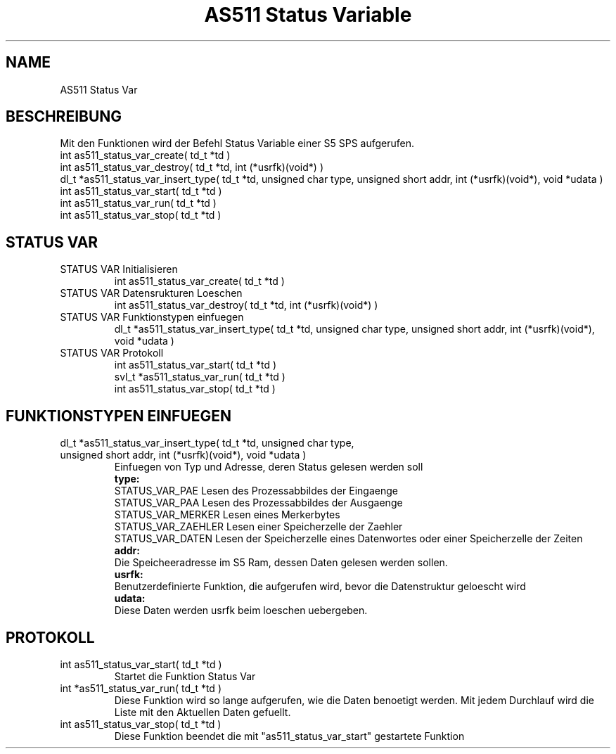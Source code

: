 .\" AS511 Status Variable
.TH "AS511 Status Variable" "3" "0.1" "Peter Schnabel 2006" "Programmers Library"
.SH "NAME"
AS511 Status Var
.SH "BESCHREIBUNG"
.br 
Mit den Funktionen wird der Befehl Status Variable einer S5 SPS aufgerufen.
.br 
int as511_status_var_create( td_t *td )
.br 
int as511_status_var_destroy( td_t *td, int (*usrfk)(void*) )
.br 
dl_t *as511_status_var_insert_type( td_t *td, unsigned char type, unsigned short addr, int (*usrfk)(void*), void *udata )
.br 
int as511_status_var_start( td_t *td )
.br 
int as511_status_var_run( td_t *td )
.br 
int as511_status_var_stop( td_t *td )
.br 
.SH "STATUS VAR"
\fB
.IP  "STATUS VAR Initialisieren"
\fR
.br 
int as511_status_var_create( td_t *td )
\fB
.IP  "STATUS VAR Datensrukturen Loeschen
\fR
.br 
int as511_status_var_destroy( td_t *td, int (*usrfk)(void*) )
\fB
.IP  "STATUS VAR Funktionstypen einfuegen"
\fR
.br 
dl_t *as511_status_var_insert_type( td_t *td, unsigned char type, unsigned short addr, int (*usrfk)(void*), void *udata )
.br 
\fB
.IP  "STATUS VAR Protokoll"
\fR
.br 
int    as511_status_var_start( td_t *td )
.br 
svl_t *as511_status_var_run( td_t *td )
.br 
int    as511_status_var_stop( td_t *td )
.br 
.SH "FUNKTIONSTYPEN EINFUEGEN"
\fB
.IP  "dl_t *as511_status_var_insert_type( td_t *td, unsigned char type, unsigned short addr, int (*usrfk)(void*), void *udata )"
\fR
Einfuegen von Typ und Adresse, deren Status gelesen werden soll
.br 
\fB
type:
\fR
.br 
STATUS_VAR_PAE      Lesen des Prozessabbildes der Eingaenge 
.br 
STATUS_VAR_PAA      Lesen des Prozessabbildes der Ausgaenge
.br 
STATUS_VAR_MERKER   Lesen eines Merkerbytes
.br 
STATUS_VAR_ZAEHLER  Lesen einer Speicherzelle der Zaehler
.br 
STATUS_VAR_DATEN    Lesen der Speicherzelle eines Datenwortes oder einer Speicherzelle der Zeiten
.br 
\fB
addr:
\fR
.br 
Die Speicheeradresse im S5 Ram, dessen Daten gelesen werden sollen.
.br 
\fB
usrfk:
\fR
.br 
Benutzerdefinierte Funktion, die aufgerufen wird, bevor die Datenstruktur geloescht wird
.br 
\fB
udata:
\fR
.br 
Diese Daten werden usrfk beim loeschen uebergeben.
.br 
.SH "PROTOKOLL"
\fB
.IP  "int as511_status_var_start( td_t *td )"
\fR
.br 
Startet die Funktion Status Var
.br 
\fB
.IP  "int *as511_status_var_run( td_t *td )"
\fR
Diese Funktion wird so lange aufgerufen, wie die Daten benoetigt werden.
Mit jedem Durchlauf wird die Liste mit den Aktuellen Daten gefuellt.
.br 
\fB
.IP  "int as511_status_var_stop( td_t *td )"
\fR
Diese Funktion beendet die mit "as511_status_var_start" gestartete Funktion
.br

